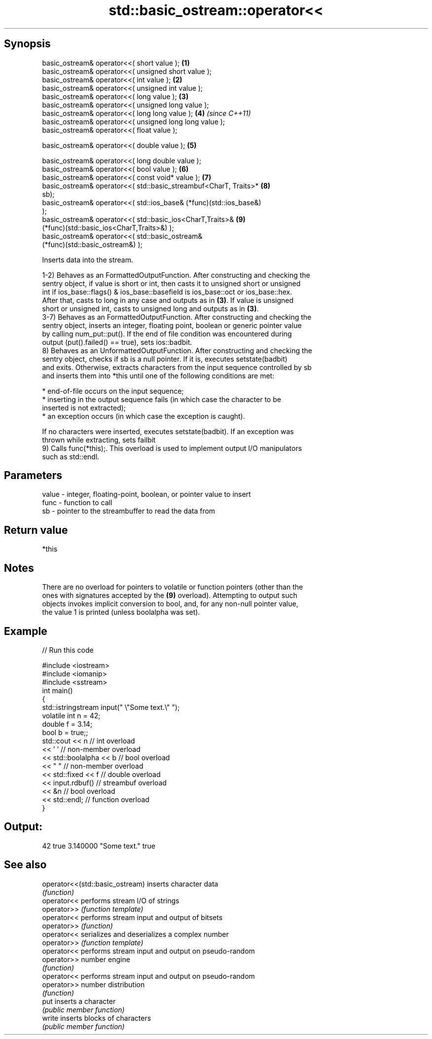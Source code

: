 .TH std::basic_ostream::operator<< 3 "Jun 28 2014" "2.0 | http://cppreference.com" "C++ Standard Libary"
.SH Synopsis
   basic_ostream& operator<<( short value );                         \fB(1)\fP
   basic_ostream& operator<<( unsigned short value );
   basic_ostream& operator<<( int value );                           \fB(2)\fP
   basic_ostream& operator<<( unsigned int value );
   basic_ostream& operator<<( long value );                          \fB(3)\fP
   basic_ostream& operator<<( unsigned long value );
   basic_ostream& operator<<( long long value );                     \fB(4)\fP \fI(since C++11)\fP
   basic_ostream& operator<<( unsigned long long value );
   basic_ostream& operator<<( float value );

   basic_ostream& operator<<( double value );                        \fB(5)\fP

   basic_ostream& operator<<( long double value );
   basic_ostream& operator<<( bool value );                          \fB(6)\fP
   basic_ostream& operator<<( const void* value );                   \fB(7)\fP
   basic_ostream& operator<<( std::basic_streambuf<CharT, Traits>*   \fB(8)\fP
   sb);
   basic_ostream& operator<<( std::ios_base& (*func)(std::ios_base&)
   );
   basic_ostream& operator<<( std::basic_ios<CharT,Traits>&          \fB(9)\fP
   (*func)(std::basic_ios<CharT,Traits>&) );
   basic_ostream& operator<<( std::basic_ostream&
   (*func)(std::basic_ostream&) );

   Inserts data into the stream.

   1-2) Behaves as an FormattedOutputFunction. After constructing and checking the
   sentry object, if value is short or int, then casts it to unsigned short or unsigned
   int if ios_base::flags() & ios_base::basefield is ios_base::oct or ios_base::hex.
   After that, casts to long in any case and outputs as in \fB(3)\fP. If value is unsigned
   short or unsigned int, casts to unsigned long and outputs as in \fB(3)\fP.
   3-7) Behaves as an FormattedOutputFunction. After constructing and checking the
   sentry object, inserts an integer, floating point, boolean or generic pointer value
   by calling num_put::put(). If the end of file condition was encountered during
   output (put().failed() == true), sets ios::badbit.
   8) Behaves as an UnformattedOutputFunction. After constructing and checking the
   sentry object, checks if sb is a null pointer. If it is, executes setstate(badbit)
   and exits. Otherwise, extracts characters from the input sequence controlled by sb
   and inserts them into *this until one of the following conditions are met:

     * end-of-file occurs on the input sequence;
     * inserting in the output sequence fails (in which case the character to be
       inserted is not extracted);
     * an exception occurs (in which case the exception is caught).

   If no characters were inserted, executes setstate(badbit). If an exception was
   thrown while extracting, sets failbit
   9) Calls func(*this);. This overload is used to implement output I/O manipulators
   such as std::endl.

.SH Parameters

   value - integer, floating-point, boolean, or pointer value to insert
   func  - function to call
   sb    - pointer to the streambuffer to read the data from

.SH Return value

   *this

.SH Notes

   There are no overload for pointers to volatile or function pointers (other than the
   ones with signatures accepted by the \fB(9)\fP overload). Attempting to output such
   objects invokes implicit conversion to bool, and, for any non-null pointer value,
   the value 1 is printed (unless boolalpha was set).

.SH Example

   
// Run this code

 #include <iostream>
 #include <iomanip>
 #include <sstream>
 int main()
 {
     std::istringstream input(" \\"Some text.\\" ");
     volatile int n = 42;
     double f = 3.14;
     bool b = true;;
     std::cout << n   // int overload
               << ' ' // non-member overload
               << std::boolalpha << b // bool overload
               << " " // non-member overload
               << std::fixed << f // double overload
               << input.rdbuf() // streambuf overload
               << &n // bool overload
               << std::endl; // function overload
 }

.SH Output:

 42 true 3.140000 "Some text." true

.SH See also

   operator<<(std::basic_ostream) inserts character data
                                  \fI(function)\fP 
   operator<<                     performs stream I/O of strings
   operator>>                     \fI(function template)\fP
   operator<<                     performs stream input and output of bitsets
   operator>>                     \fI(function)\fP
   operator<<                     serializes and deserializes a complex number
   operator>>                     \fI(function template)\fP
   operator<<                     performs stream input and output on pseudo-random
   operator>>                     number engine
                                  \fI(function)\fP 
   operator<<                     performs stream input and output on pseudo-random
   operator>>                     number distribution
                                  \fI(function)\fP 
   put                            inserts a character
                                  \fI(public member function)\fP 
   write                          inserts blocks of characters
                                  \fI(public member function)\fP 
